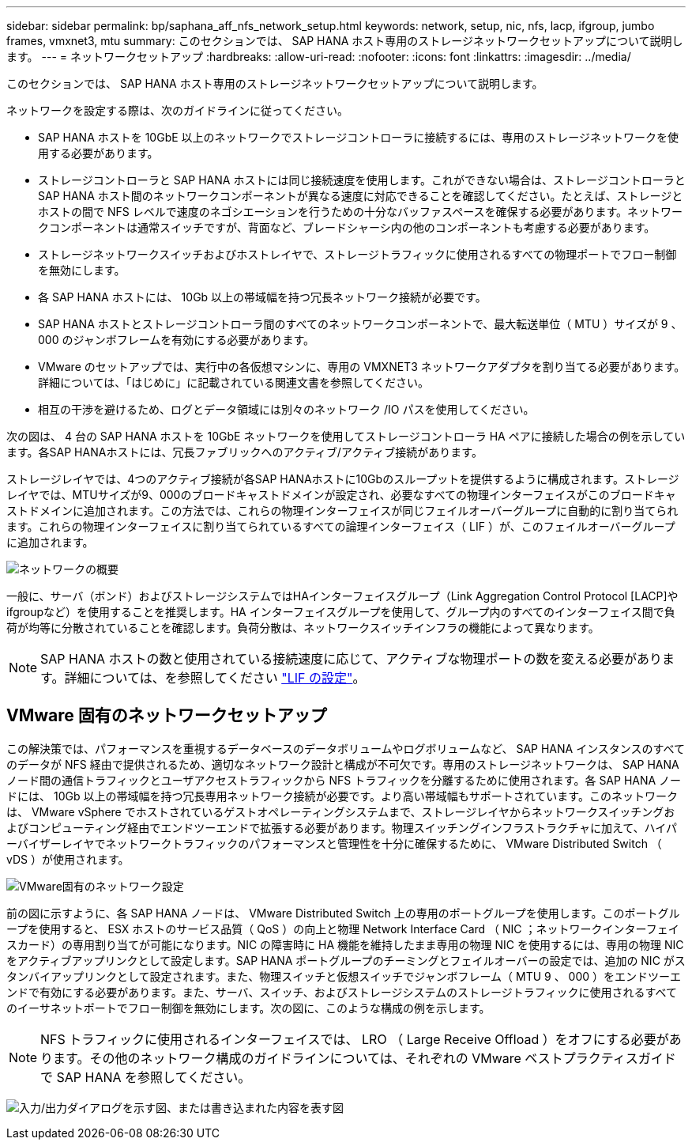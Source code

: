 ---
sidebar: sidebar 
permalink: bp/saphana_aff_nfs_network_setup.html 
keywords: network, setup, nic, nfs, lacp, ifgroup, jumbo frames, vmxnet3, mtu 
summary: このセクションでは、 SAP HANA ホスト専用のストレージネットワークセットアップについて説明します。 
---
= ネットワークセットアップ
:hardbreaks:
:allow-uri-read: 
:nofooter: 
:icons: font
:linkattrs: 
:imagesdir: ../media/


[role="lead"]
このセクションでは、 SAP HANA ホスト専用のストレージネットワークセットアップについて説明します。

ネットワークを設定する際は、次のガイドラインに従ってください。

* SAP HANA ホストを 10GbE 以上のネットワークでストレージコントローラに接続するには、専用のストレージネットワークを使用する必要があります。
* ストレージコントローラと SAP HANA ホストには同じ接続速度を使用します。これができない場合は、ストレージコントローラと SAP HANA ホスト間のネットワークコンポーネントが異なる速度に対応できることを確認してください。たとえば、ストレージとホストの間で NFS レベルで速度のネゴシエーションを行うための十分なバッファスペースを確保する必要があります。ネットワークコンポーネントは通常スイッチですが、背面など、ブレードシャーシ内の他のコンポーネントも考慮する必要があります。
* ストレージネットワークスイッチおよびホストレイヤで、ストレージトラフィックに使用されるすべての物理ポートでフロー制御を無効にします。
* 各 SAP HANA ホストには、 10Gb 以上の帯域幅を持つ冗長ネットワーク接続が必要です。
* SAP HANA ホストとストレージコントローラ間のすべてのネットワークコンポーネントで、最大転送単位（ MTU ）サイズが 9 、 000 のジャンボフレームを有効にする必要があります。
* VMware のセットアップでは、実行中の各仮想マシンに、専用の VMXNET3 ネットワークアダプタを割り当てる必要があります。詳細については、「はじめに」に記載されている関連文書を参照してください。
* 相互の干渉を避けるため、ログとデータ領域には別々のネットワーク /IO パスを使用してください。


次の図は、 4 台の SAP HANA ホストを 10GbE ネットワークを使用してストレージコントローラ HA ペアに接続した場合の例を示しています。各SAP HANAホストには、冗長ファブリックへのアクティブ/アクティブ接続があります。

ストレージレイヤでは、4つのアクティブ接続が各SAP HANAホストに10Gbのスループットを提供するように構成されます。ストレージレイヤでは、MTUサイズが9、000のブロードキャストドメインが設定され、必要なすべての物理インターフェイスがこのブロードキャストドメインに追加されます。この方法では、これらの物理インターフェイスが同じフェイルオーバーグループに自動的に割り当てられます。これらの物理インターフェイスに割り当てられているすべての論理インターフェイス（ LIF ）が、このフェイルオーバーグループに追加されます。

image:saphana_aff_nfs_image10a.png["ネットワークの概要"]

一般に、サーバ（ボンド）およびストレージシステムではHAインターフェイスグループ（Link Aggregation Control Protocol [LACP]やifgroupなど）を使用することを推奨します。HA インターフェイスグループを使用して、グループ内のすべてのインターフェイス間で負荷が均等に分散されていることを確認します。負荷分散は、ネットワークスイッチインフラの機能によって異なります。


NOTE: SAP HANA ホストの数と使用されている接続速度に応じて、アクティブな物理ポートの数を変える必要があります。詳細については、を参照してください link:saphana_aff_nfs_storage_controller_setup.html#lif-configuration["LIF の設定"]。



== VMware 固有のネットワークセットアップ

この解決策では、パフォーマンスを重視するデータベースのデータボリュームやログボリュームなど、 SAP HANA インスタンスのすべてのデータが NFS 経由で提供されるため、適切なネットワーク設計と構成が不可欠です。専用のストレージネットワークは、 SAP HANA ノード間の通信トラフィックとユーザアクセストラフィックから NFS トラフィックを分離するために使用されます。各 SAP HANA ノードには、 10Gb 以上の帯域幅を持つ冗長専用ネットワーク接続が必要です。より高い帯域幅もサポートされています。このネットワークは、 VMware vSphere でホストされているゲストオペレーティングシステムまで、ストレージレイヤからネットワークスイッチングおよびコンピューティング経由でエンドツーエンドで拡張する必要があります。物理スイッチングインフラストラクチャに加えて、ハイパーバイザーレイヤでネットワークトラフィックのパフォーマンスと管理性を十分に確保するために、 VMware Distributed Switch （ vDS ）が使用されます。

image:saphana_aff_nfs_image11a.png["VMware固有のネットワーク設定"]

前の図に示すように、各 SAP HANA ノードは、 VMware Distributed Switch 上の専用のポートグループを使用します。このポートグループを使用すると、 ESX ホストのサービス品質（ QoS ）の向上と物理 Network Interface Card （ NIC ；ネットワークインターフェイスカード）の専用割り当てが可能になります。NIC の障害時に HA 機能を維持したまま専用の物理 NIC を使用するには、専用の物理 NIC をアクティブアップリンクとして設定します。SAP HANA ポートグループのチーミングとフェイルオーバーの設定では、追加の NIC がスタンバイアップリンクとして設定されます。また、物理スイッチと仮想スイッチでジャンボフレーム（ MTU 9 、 000 ）をエンドツーエンドで有効にする必要があります。また、サーバ、スイッチ、およびストレージシステムのストレージトラフィックに使用されるすべてのイーサネットポートでフロー制御を無効にします。次の図に、このような構成の例を示します。


NOTE: NFS トラフィックに使用されるインターフェイスでは、 LRO （ Large Receive Offload ）をオフにする必要があります。その他のネットワーク構成のガイドラインについては、それぞれの VMware ベストプラクティスガイドで SAP HANA を参照してください。

image:saphana_aff_nfs_image12.png["入力/出力ダイアログを示す図、または書き込まれた内容を表す図"]
